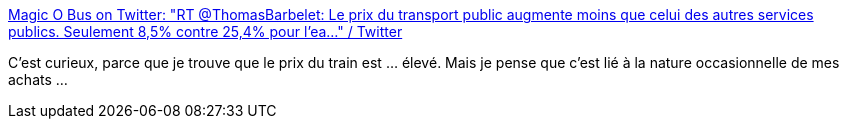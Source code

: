 :jbake-type: post
:jbake-status: published
:jbake-title: Magic O Bus on Twitter: "RT @ThomasBarbelet: Le prix du transport public augmente moins que celui des autres services publics. Seulement 8,5% contre 25,4% pour l'ea…" / Twitter
:jbake-tags: transport,économie,psychologie,_mois_août,_année_2019
:jbake-date: 2019-08-22
:jbake-depth: ../
:jbake-uri: shaarli/1566460016000.adoc
:jbake-source: https://nicolas-delsaux.hd.free.fr/Shaarli?searchterm=https%3A%2F%2Ftwitter.com%2FMagic_O_Bus%2Fstatus%2F1164241972820938753&searchtags=transport+%C3%A9conomie+psychologie+_mois_ao%C3%BBt+_ann%C3%A9e_2019
:jbake-style: shaarli

https://twitter.com/Magic_O_Bus/status/1164241972820938753[Magic O Bus on Twitter: "RT @ThomasBarbelet: Le prix du transport public augmente moins que celui des autres services publics. Seulement 8,5% contre 25,4% pour l'ea…" / Twitter]

C'est curieux, parce que je trouve que le prix du train est ... élevé. Mais je pense que c'est lié à la nature occasionnelle de mes achats ...
